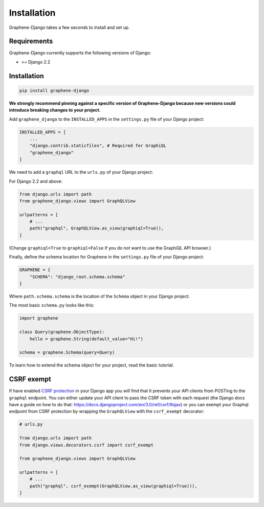 Installation
============

Graphene-Django takes a few seconds to install and set up.

Requirements
------------

Graphene-Django currently supports the following versions of Django:

* >= Django 2.2

Installation
------------

.. code:: bash

    pip install graphene-django

**We strongly recommend pinning against a specific version of Graphene-Django because new versions could introduce breaking changes to your project.**

Add ``graphene_django`` to the ``INSTALLED_APPS`` in the ``settings.py`` file of your Django project:

.. code:: python

    INSTALLED_APPS = [
        ...
        "django.contrib.staticfiles", # Required for GraphiQL
        "graphene_django"
    ]


We need to add a ``graphql`` URL to the ``urls.py`` of your Django project:

For Django 2.2 and above:

.. code:: python

    from django.urls import path
    from graphene_django.views import GraphQLView

    urlpatterns = [
        # ...
        path("graphql", GraphQLView.as_view(graphiql=True)),
    ]

(Change ``graphiql=True`` to ``graphiql=False`` if you do not want to use the GraphiQL API browser.)

Finally, define the schema location for Graphene in the ``settings.py`` file of your Django project:

.. code:: python

    GRAPHENE = {
        "SCHEMA": "django_root.schema.schema"
    }

Where ``path.schema.schema`` is the location of the ``Schema`` object in your Django project.

The most basic ``schema.py`` looks like this:

.. code:: python

    import graphene

    class Query(graphene.ObjectType):
        hello = graphene.String(default_value="Hi!")

    schema = graphene.Schema(query=Query)


To learn how to extend the schema object for your project, read the basic tutorial.

CSRF exempt
-----------

If have enabled `CSRF protection <https://docs.djangoproject.com/en/3.0/ref/csrf/>`_ in your Django app
you will find that it prevents your API clients from POSTing to the ``graphql`` endpoint. You can either
update your API client to pass the CSRF token with each request (the Django docs have a guide on how to do that: https://docs.djangoproject.com/en/3.0/ref/csrf/#ajax) or you can exempt your Graphql endpoint from CSRF protection by wrapping the ``GraphQLView`` with the ``csrf_exempt``
decorator:

.. code:: python

    # urls.py

    from django.urls import path
    from django.views.decorators.csrf import csrf_exempt

    from graphene_django.views import GraphQLView

    urlpatterns = [
        # ...
        path("graphql", csrf_exempt(GraphQLView.as_view(graphiql=True))),
    ]
